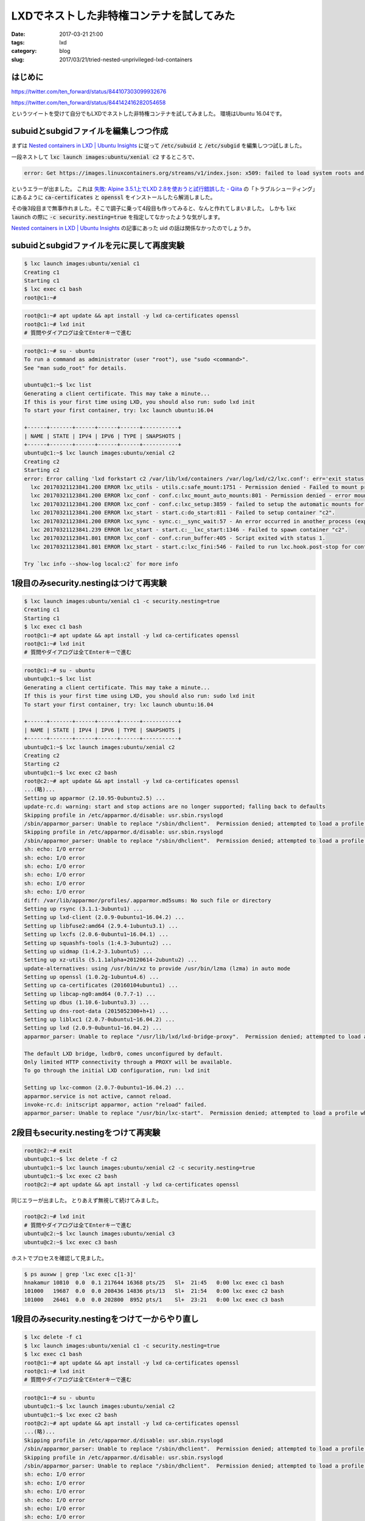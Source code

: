 LXDでネストした非特権コンテナを試してみた
#########################################

:date: 2017-03-21 21:00
:tags: lxd
:category: blog
:slug: 2017/03/21/tried-nested-unprivileged-lxd-containers


はじめに
--------

https://twitter.com/ten_forward/status/844107303099932676

https://twitter.com/ten_forward/status/844142416282054658

というツイートを受けて自分でもLXDでネストした非特権コンテナを試してみました。
環境はUbuntu 16.04です。

subuidとsubgidファイルを編集しつつ作成
--------------------------------------

まずは `Nested containers in LXD | Ubuntu Insights <https://insights.ubuntu.com/2015/10/30/nested-containers-in-lxd/>`_ に従って :code:`/etc/subuid` と :code:`/etc/subgid` を編集しつつ試しました。

一段ネストして :code:`lxc launch images:ubuntu/xenial c2` するところで、


.. code-block:: console

    error: Get https://images.linuxcontainers.org/streams/v1/index.json: x509: failed to load system roots and no roots provided

というエラーが出ました。 これは `失敗: Alpine 3.5.1上でLXD 2.8を使おうと試行錯誤した - Qiita <http://qiita.com/tukiyo3/items/2833e6c5cdf1b8ae9eeb>`_ の「トラブルシューティング」にあるように :code:`ca-certificates` と :code:`openssl` をインストールしたら解消しました。

その後3段目まで無事作れました。そこで調子に乗って4段目も作ってみると、なんと作れてしまいました。
しかも :code:`lxc launch` の際に :code:`-c security.nesting=true` を指定してなかったような気がします。

`Nested containers in LXD | Ubuntu Insights <https://insights.ubuntu.com/2015/10/30/nested-containers-in-lxd/>`_ の記事にあった uid の話は関係なかったのでしょうか。

subuidとsubgidファイルを元に戻して再度実験
------------------------------------------

.. code-block:: console

    $ lxc launch images:ubuntu/xenial c1
    Creating c1
    Starting c1
    $ lxc exec c1 bash
    root@c1:~#

.. code-block:: console

    root@c1:~# apt update && apt install -y lxd ca-certificates openssl
    root@c1:~# lxd init
    # 質問やダイアログは全てEnterキーで進む

.. code-block:: console

    root@c1:~# su - ubuntu
    To run a command as administrator (user "root"), use "sudo <command>".
    See "man sudo_root" for details.

    ubuntu@c1:~$ lxc list
    Generating a client certificate. This may take a minute...
    If this is your first time using LXD, you should also run: sudo lxd init
    To start your first container, try: lxc launch ubuntu:16.04

    +------+-------+------+------+------+-----------+
    | NAME | STATE | IPV4 | IPV6 | TYPE | SNAPSHOTS |
    +------+-------+------+------+------+-----------+
    ubuntu@c1:~$ lxc launch images:ubuntu/xenial c2
    Creating c2
    Starting c2
    error: Error calling 'lxd forkstart c2 /var/lib/lxd/containers /var/log/lxd/c2/lxc.conf': err='exit status 1'
      lxc 20170321123841.200 ERROR lxc_utils - utils.c:safe_mount:1751 - Permission denied - Failed to mount proc onto /usr/lib/x86_64-linux-gnu/lxc/proc
      lxc 20170321123841.200 ERROR lxc_conf - conf.c:lxc_mount_auto_mounts:801 - Permission denied - error mounting proc on /usr/lib/x86_64-linux-gnu/lxc/proc flags 14
      lxc 20170321123841.200 ERROR lxc_conf - conf.c:lxc_setup:3859 - failed to setup the automatic mounts for 'c2'
      lxc 20170321123841.200 ERROR lxc_start - start.c:do_start:811 - Failed to setup container "c2".
      lxc 20170321123841.200 ERROR lxc_sync - sync.c:__sync_wait:57 - An error occurred in another process (expected sequence number 3)
      lxc 20170321123841.239 ERROR lxc_start - start.c:__lxc_start:1346 - Failed to spawn container "c2".
      lxc 20170321123841.801 ERROR lxc_conf - conf.c:run_buffer:405 - Script exited with status 1.
      lxc 20170321123841.801 ERROR lxc_start - start.c:lxc_fini:546 - Failed to run lxc.hook.post-stop for container "c2".

    Try `lxc info --show-log local:c2` for more info


1段目のみsecurity.nestingはつけて再実験
---------------------------------------

.. code-block:: console

    $ lxc launch images:ubuntu/xenial c1 -c security.nesting=true
    Creating c1
    Starting c1
    $ lxc exec c1 bash
    root@c1:~# apt update && apt install -y lxd ca-certificates openssl
    root@c1:~# lxd init
    # 質問やダイアログは全てEnterキーで進む

.. code-block:: console

    root@c1:~# su - ubuntu
    ubuntu@c1:~$ lxc list
    Generating a client certificate. This may take a minute...
    If this is your first time using LXD, you should also run: sudo lxd init
    To start your first container, try: lxc launch ubuntu:16.04

    +------+-------+------+------+------+-----------+
    | NAME | STATE | IPV4 | IPV6 | TYPE | SNAPSHOTS |
    +------+-------+------+------+------+-----------+
    ubuntu@c1:~$ lxc launch images:ubuntu/xenial c2
    Creating c2
    Starting c2
    ubuntu@c1:~$ lxc exec c2 bash
    root@c2:~# apt update && apt install -y lxd ca-certificates openssl
    ...(略)...
    Setting up apparmor (2.10.95-0ubuntu2.5) ...
    update-rc.d: warning: start and stop actions are no longer supported; falling back to defaults
    Skipping profile in /etc/apparmor.d/disable: usr.sbin.rsyslogd
    /sbin/apparmor_parser: Unable to replace "/sbin/dhclient".  Permission denied; attempted to load a profile while confined?
    Skipping profile in /etc/apparmor.d/disable: usr.sbin.rsyslogd
    /sbin/apparmor_parser: Unable to replace "/sbin/dhclient".  Permission denied; attempted to load a profile while confined?
    sh: echo: I/O error
    sh: echo: I/O error
    sh: echo: I/O error
    sh: echo: I/O error
    sh: echo: I/O error
    sh: echo: I/O error
    diff: /var/lib/apparmor/profiles/.apparmor.md5sums: No such file or directory
    Setting up rsync (3.1.1-3ubuntu1) ...
    Setting up lxd-client (2.0.9-0ubuntu1~16.04.2) ...
    Setting up libfuse2:amd64 (2.9.4-1ubuntu3.1) ...
    Setting up lxcfs (2.0.6-0ubuntu1~16.04.1) ...
    Setting up squashfs-tools (1:4.3-3ubuntu2) ...
    Setting up uidmap (1:4.2-3.1ubuntu5) ...
    Setting up xz-utils (5.1.1alpha+20120614-2ubuntu2) ...
    update-alternatives: using /usr/bin/xz to provide /usr/bin/lzma (lzma) in auto mode
    Setting up openssl (1.0.2g-1ubuntu4.6) ...
    Setting up ca-certificates (20160104ubuntu1) ...
    Setting up libcap-ng0:amd64 (0.7.7-1) ...
    Setting up dbus (1.10.6-1ubuntu3.3) ...
    Setting up dns-root-data (2015052300+h+1) ...
    Setting up liblxc1 (2.0.7-0ubuntu1~16.04.2) ...
    Setting up lxd (2.0.9-0ubuntu1~16.04.2) ...
    apparmor_parser: Unable to replace "/usr/lib/lxd/lxd-bridge-proxy".  Permission denied; attempted to load a profile while confined?

    The default LXD bridge, lxdbr0, comes unconfigured by default.
    Only limited HTTP connectivity through a PROXY will be available.
    To go through the initial LXD configuration, run: lxd init

    Setting up lxc-common (2.0.7-0ubuntu1~16.04.2) ...
    apparmor.service is not active, cannot reload.
    invoke-rc.d: initscript apparmor, action "reload" failed.
    apparmor_parser: Unable to replace "/usr/bin/lxc-start".  Permission denied; attempted to load a profile while confined?

2段目もsecurity.nestingをつけて再実験
-------------------------------------

.. code-block:: console

    root@c2:~# exit
    ubuntu@c1:~$ lxc delete -f c2
    ubuntu@c1:~$ lxc launch images:ubuntu/xenial c2 -c security.nesting=true
    ubuntu@c1:~$ lxc exec c2 bash
    root@c2:~# apt update && apt install -y lxd ca-certificates openssl

同じエラーが出ました。
とりあえず無視して続けてみました。

.. code-block:: console

    root@c2:~# lxd init
    # 質問やダイアログは全てEnterキーで進む
    ubuntu@c2:~$ lxc launch images:ubuntu/xenial c3
    ubuntu@c2:~$ lxc exec c3 bash

ホストでプロセスを確認して見ました。

.. code-block:: console

    $ ps auxww | grep 'lxc exec c[1-3]'
    hnakamur 10810  0.0  0.1 217644 16368 pts/25   Sl+  21:45   0:00 lxc exec c1 bash
    101000   19687  0.0  0.0 208436 14836 pts/13   Sl+  21:54   0:00 lxc exec c2 bash
    101000   26461  0.0  0.0 202800  8952 pts/1    Sl+  23:21   0:00 lxc exec c3 bash

1段目のみsecurity.nestingをつけて一からやり直し
-----------------------------------------------

.. code-block:: console

    $ lxc delete -f c1
    $ lxc launch images:ubuntu/xenial c1 -c security.nesting=true
    $ lxc exec c1 bash
    root@c1:~# apt update && apt install -y lxd ca-certificates openssl
    root@c1:~# lxd init
    # 質問やダイアログは全てEnterキーで進む

.. code-block:: console

    root@c1:~# su - ubuntu
    ubuntu@c1:~$ lxc launch images:ubuntu/xenial c2
    ubuntu@c1:~$ lxc exec c2 bash
    root@c2:~# apt update && apt install -y lxd ca-certificates openssl
    ...(略)...
    Skipping profile in /etc/apparmor.d/disable: usr.sbin.rsyslogd
    /sbin/apparmor_parser: Unable to replace "/sbin/dhclient".  Permission denied; attempted to load a profile while confined?
    Skipping profile in /etc/apparmor.d/disable: usr.sbin.rsyslogd
    /sbin/apparmor_parser: Unable to replace "/sbin/dhclient".  Permission denied; attempted to load a profile while confined?
    sh: echo: I/O error
    sh: echo: I/O error
    sh: echo: I/O error
    sh: echo: I/O error
    sh: echo: I/O error
    sh: echo: I/O error
    diff: /var/lib/apparmor/profiles/.apparmor.md5sums: No such file or directory
    Setting up rsync (3.1.1-3ubuntu1) ...
    Setting up lxd-client (2.0.9-0ubuntu1~16.04.2) ...
    Setting up libfuse2:amd64 (2.9.4-1ubuntu3.1) ...
    Setting up lxcfs (2.0.6-0ubuntu1~16.04.1) ...
    Setting up squashfs-tools (1:4.3-3ubuntu2) ...
    Setting up uidmap (1:4.2-3.1ubuntu5) ...
    Setting up xz-utils (5.1.1alpha+20120614-2ubuntu2) ...
    update-alternatives: using /usr/bin/xz to provide /usr/bin/lzma (lzma) in auto mode
    Setting up openssl (1.0.2g-1ubuntu4.6) ...
    Setting up ca-certificates (20160104ubuntu1) ...
    Setting up libcap-ng0:amd64 (0.7.7-1) ...
    Setting up dbus (1.10.6-1ubuntu3.3) ...
    Setting up dns-root-data (2015052300+h+1) ...
    Setting up liblxc1 (2.0.7-0ubuntu1~16.04.2) ...
    Setting up lxd (2.0.9-0ubuntu1~16.04.2) ...
    apparmor_parser: Unable to replace "/usr/lib/lxd/lxd-bridge-proxy".  Permission denied; attempted to load a profile while confined?

    The default LXD bridge, lxdbr0, comes unconfigured by default.
    Only limited HTTP connectivity through a PROXY will be available.
    To go through the initial LXD configuration, run: lxd init

    Setting up lxc-common (2.0.7-0ubuntu1~16.04.2) ...
    apparmor.service is not active, cannot reload.
    invoke-rc.d: initscript apparmor, action "reload" failed.
    apparmor_parser: Unable to replace "/usr/bin/lxc-start".  Permission denied; attempted to load a profile while confined?
    Processing triggers for libc-bin (2.23-0ubuntu6) ...
    Processing triggers for systemd (229-4ubuntu16) ...
    Processing triggers for ureadahead (0.100.0-19) ...
    Processing triggers for ca-certificates (20160104ubuntu1) ...
    Updating certificates in /etc/ssl/certs...
    173 added, 0 removed; done.
    Running hooks in /etc/ca-certificates/update.d...
    done.
    root@c2:~#

.. code-block:: console

    root@c2:~# lxd init
    # 質問やダイアログは全てEnterキーで進む
    ...(略)...
    apparmor_parser: Unable to replace "/usr/lib/lxd/lxd-bridge-proxy".  Permission denied; attempted to load a profile while confined?
    LXD has been successfully configured.
    root@c2:~#

.. code-block:: console

    root@c2:~# su - ubuntu
    ubuntu@c2:~$ lxc launch images:ubuntu/xenial c3
    ubuntu@c2:~$ lxc exec c3 bash


ホストでプロセスを確認。

.. code-block:: console

    $ ps auxww | grep 'lxc exec c[1-3]'
    101000    3380  0.0  0.0 141844 13336 pts/17   Sl+  23:36   0:00 lxc exec c2 bash
    101000    3692  0.0  0.0 207380 12304 pts/1    Sl+  23:37   0:00 lxc exec c3 bash
    hnakamur 27103  0.0  0.0 152108 14228 pts/25   Sl+  23:27   0:00 lxc exec c1 bash


:code:`apparmor_parser: Unable to replace "ファイル名".  Permission denied; attempted to load a profile while confined?` のエラーが気になりますが、とりあえずネストして非特権コンテナが動いているっぽいです。
